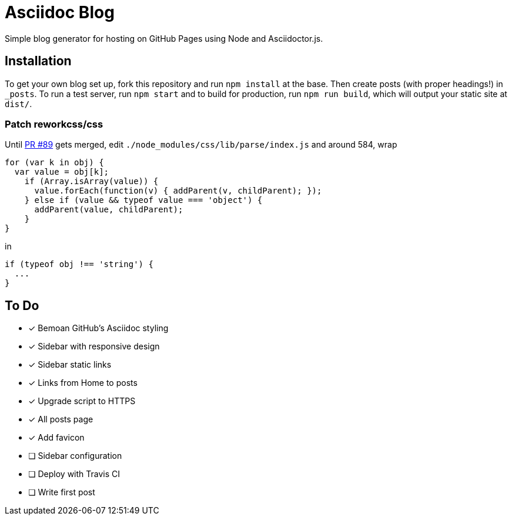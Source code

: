 = Asciidoc Blog

Simple blog generator for hosting on GitHub Pages using Node and Asciidoctor.js.

== Installation

To get your own blog set up, fork this repository and run `npm install` at the base.
Then create posts (with proper headings!) in `_posts`. To run a test server, run
`npm start` and to build for production, run `npm run build`, which will output your
static site at `dist/`.

=== Patch reworkcss/css

Until https://github.com/reworkcss/css/pull/89[PR #89] gets merged, edit `./node_modules/css/lib/parse/index.js` and around 584, wrap

[source,javascript]
----
for (var k in obj) {
  var value = obj[k];
    if (Array.isArray(value)) {
      value.forEach(function(v) { addParent(v, childParent); });
    } else if (value && typeof value === 'object') {
      addParent(value, childParent);
    }
}
----

in

[source,javascript]
----
if (typeof obj !== 'string') {
  ...
}
----

== To Do

- [x] Bemoan GitHub's Asciidoc styling
- [x] Sidebar with responsive design
- [x] Sidebar static links
- [x] Links from Home to posts
- [x] Upgrade script to HTTPS
- [x] All posts page
- [x] Add favicon
- [ ] Sidebar configuration
- [ ] Deploy with Travis CI
- [ ] Write first post
